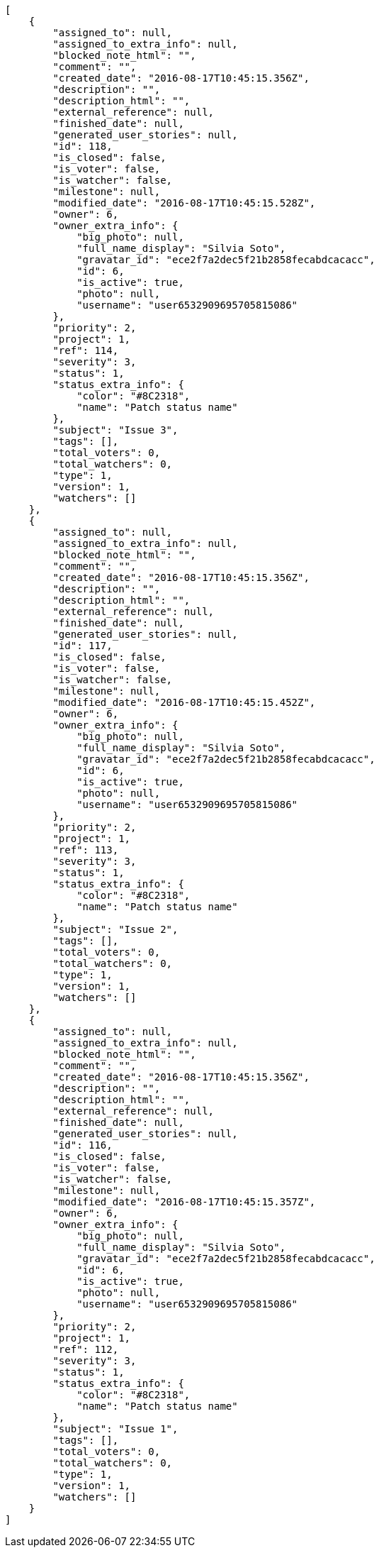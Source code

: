 [source,json]
----
[
    {
        "assigned_to": null,
        "assigned_to_extra_info": null,
        "blocked_note_html": "",
        "comment": "",
        "created_date": "2016-08-17T10:45:15.356Z",
        "description": "",
        "description_html": "",
        "external_reference": null,
        "finished_date": null,
        "generated_user_stories": null,
        "id": 118,
        "is_closed": false,
        "is_voter": false,
        "is_watcher": false,
        "milestone": null,
        "modified_date": "2016-08-17T10:45:15.528Z",
        "owner": 6,
        "owner_extra_info": {
            "big_photo": null,
            "full_name_display": "Silvia Soto",
            "gravatar_id": "ece2f7a2dec5f21b2858fecabdcacacc",
            "id": 6,
            "is_active": true,
            "photo": null,
            "username": "user6532909695705815086"
        },
        "priority": 2,
        "project": 1,
        "ref": 114,
        "severity": 3,
        "status": 1,
        "status_extra_info": {
            "color": "#8C2318",
            "name": "Patch status name"
        },
        "subject": "Issue 3",
        "tags": [],
        "total_voters": 0,
        "total_watchers": 0,
        "type": 1,
        "version": 1,
        "watchers": []
    },
    {
        "assigned_to": null,
        "assigned_to_extra_info": null,
        "blocked_note_html": "",
        "comment": "",
        "created_date": "2016-08-17T10:45:15.356Z",
        "description": "",
        "description_html": "",
        "external_reference": null,
        "finished_date": null,
        "generated_user_stories": null,
        "id": 117,
        "is_closed": false,
        "is_voter": false,
        "is_watcher": false,
        "milestone": null,
        "modified_date": "2016-08-17T10:45:15.452Z",
        "owner": 6,
        "owner_extra_info": {
            "big_photo": null,
            "full_name_display": "Silvia Soto",
            "gravatar_id": "ece2f7a2dec5f21b2858fecabdcacacc",
            "id": 6,
            "is_active": true,
            "photo": null,
            "username": "user6532909695705815086"
        },
        "priority": 2,
        "project": 1,
        "ref": 113,
        "severity": 3,
        "status": 1,
        "status_extra_info": {
            "color": "#8C2318",
            "name": "Patch status name"
        },
        "subject": "Issue 2",
        "tags": [],
        "total_voters": 0,
        "total_watchers": 0,
        "type": 1,
        "version": 1,
        "watchers": []
    },
    {
        "assigned_to": null,
        "assigned_to_extra_info": null,
        "blocked_note_html": "",
        "comment": "",
        "created_date": "2016-08-17T10:45:15.356Z",
        "description": "",
        "description_html": "",
        "external_reference": null,
        "finished_date": null,
        "generated_user_stories": null,
        "id": 116,
        "is_closed": false,
        "is_voter": false,
        "is_watcher": false,
        "milestone": null,
        "modified_date": "2016-08-17T10:45:15.357Z",
        "owner": 6,
        "owner_extra_info": {
            "big_photo": null,
            "full_name_display": "Silvia Soto",
            "gravatar_id": "ece2f7a2dec5f21b2858fecabdcacacc",
            "id": 6,
            "is_active": true,
            "photo": null,
            "username": "user6532909695705815086"
        },
        "priority": 2,
        "project": 1,
        "ref": 112,
        "severity": 3,
        "status": 1,
        "status_extra_info": {
            "color": "#8C2318",
            "name": "Patch status name"
        },
        "subject": "Issue 1",
        "tags": [],
        "total_voters": 0,
        "total_watchers": 0,
        "type": 1,
        "version": 1,
        "watchers": []
    }
]
----
